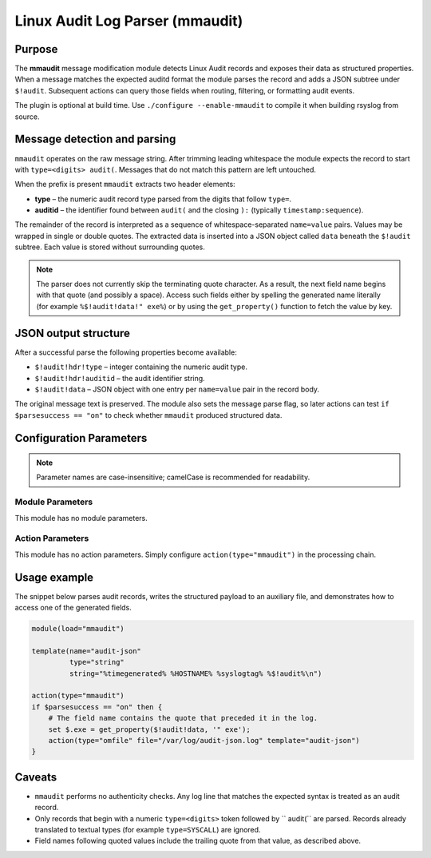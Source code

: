 *********************************
Linux Audit Log Parser (mmaudit)
*********************************

===========================  ===========================================================================
**Module Name:**            **mmaudit**
**Author:**                 `Rainer Gerhards <https://rainer.gerhards.net/>`_ <rgerhards@adiscon.com>
**Available since:**        7.x series (introduced during the rsyslog v7 development cycle)
===========================  ===========================================================================

Purpose
=======

The **mmaudit** message modification module detects Linux Audit records
and exposes their data as structured properties. When a message
matches the expected auditd format the module parses the record and adds
a JSON subtree under ``$!audit``. Subsequent actions can query those
fields when routing, filtering, or formatting audit events.

The plugin is optional at build time. Use
``./configure --enable-mmaudit`` to compile it when building rsyslog
from source.

Message detection and parsing
=============================

``mmaudit`` operates on the raw message string. After trimming leading
whitespace the module expects the record to start with
``type=<digits> audit(``. Messages that do not match this pattern are
left untouched.

When the prefix is present ``mmaudit`` extracts two header elements:

* **type** – the numeric audit record type parsed from the digits that
  follow ``type=``.
* **auditid** – the identifier found between ``audit(`` and the closing
  ``):`` (typically ``timestamp:sequence``).

The remainder of the record is interpreted as a sequence of
whitespace-separated ``name=value`` pairs. Values may be wrapped in
single or double quotes. The extracted data is inserted into a JSON
object called ``data`` beneath the ``$!audit`` subtree. Each value is
stored without surrounding quotes.

.. note::

   The parser does not currently skip the terminating quote character.
   As a result, the next field name begins with that quote (and possibly
   a space). Access such fields either by spelling the generated name
   literally (for example ``%$!audit!data!" exe%``) or by using the
   ``get_property()`` function to fetch the value by key.

JSON output structure
=====================

After a successful parse the following properties become available:

* ``$!audit!hdr!type`` – integer containing the numeric audit type.
* ``$!audit!hdr!auditid`` – the audit identifier string.
* ``$!audit!data`` – JSON object with one entry per ``name=value`` pair
  in the record body.

The original message text is preserved. The module also sets the message
parse flag, so later actions can test ``if $parsesuccess == "on"`` to
check whether ``mmaudit`` produced structured data.

Configuration Parameters
========================

.. note::

   Parameter names are case-insensitive; camelCase is recommended for
   readability.

Module Parameters
-----------------

This module has no module parameters.

Action Parameters
-----------------

This module has no action parameters. Simply configure
``action(type="mmaudit")`` in the processing chain.

Usage example
=============

The snippet below parses audit records, writes the structured payload to
an auxiliary file, and demonstrates how to access one of the generated
fields.

.. code-block:: none

   module(load="mmaudit")

   template(name="audit-json"
            type="string"
            string="%timegenerated% %HOSTNAME% %syslogtag% %$!audit%\n")

   action(type="mmaudit")
   if $parsesuccess == "on" then {
       # The field name contains the quote that preceded it in the log.
       set $.exe = get_property($!audit!data, '" exe');
       action(type="omfile" file="/var/log/audit-json.log" template="audit-json")
   }

Caveats
=======

* ``mmaudit`` performs no authenticity checks. Any log line that matches
  the expected syntax is treated as an audit record.
* Only records that begin with a numeric ``type=<digits>`` token followed
  by `` audit(`` are parsed. Records already translated to textual types
  (for example ``type=SYSCALL``) are ignored.
* Field names following quoted values include the trailing quote from
  that value, as described above.
